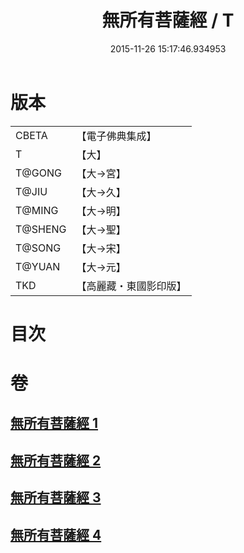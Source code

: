 #+TITLE: 無所有菩薩經 / T
#+DATE: 2015-11-26 15:17:46.934953
* 版本
 |     CBETA|【電子佛典集成】|
 |         T|【大】     |
 |    T@GONG|【大→宮】   |
 |     T@JIU|【大→久】   |
 |    T@MING|【大→明】   |
 |   T@SHENG|【大→聖】   |
 |    T@SONG|【大→宋】   |
 |    T@YUAN|【大→元】   |
 |       TKD|【高麗藏・東國影印版】|

* 目次
* 卷
** [[file:KR6i0114_001.txt][無所有菩薩經 1]]
** [[file:KR6i0114_002.txt][無所有菩薩經 2]]
** [[file:KR6i0114_003.txt][無所有菩薩經 3]]
** [[file:KR6i0114_004.txt][無所有菩薩經 4]]
